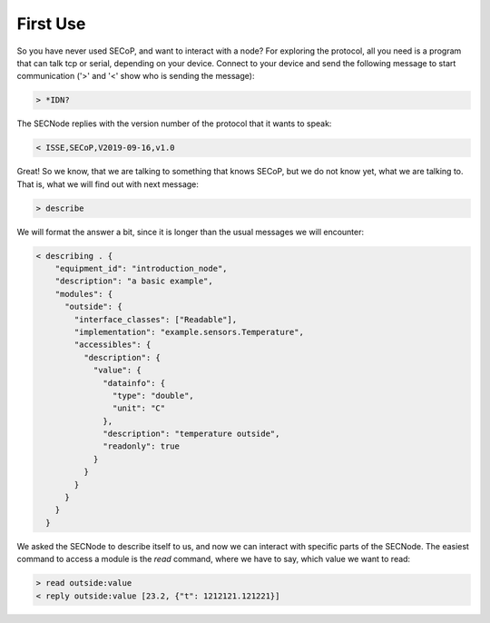 =========
First Use
=========

So you have never used SECoP, and want to interact with a node?
For exploring the protocol, all you need is a program that can talk tcp or serial, depending on your device.
Connect to your device and send the following message to start communication ('>' and '<' show who is sending the message):

.. code::

    > *IDN?

The SECNode replies with the version number of the protocol that it wants to speak:

.. code::

    < ISSE,SECoP,V2019-09-16,v1.0

Great!
So we know, that we are talking to something that knows SECoP, but we do not know yet, what we are talking to.
That is, what we will find out with next message:

.. code::

    > describe

We will format the answer a bit, since it is longer than the usual messages we will encounter:

.. code::

    < describing . {
        "equipment_id": "introduction_node",
        "description": "a basic example",
        "modules": {
          "outside": {
            "interface_classes": ["Readable"],
            "implementation": "example.sensors.Temperature",
            "accessibles": {
              "description": {
                "value": {
                  "datainfo": {
                    "type": "double",
                    "unit": "C"
                  },
                  "description": "temperature outside",
                  "readonly": true
                }
              }
            }
          }
        }
      }

We asked the SECNode to describe itself to us, and now we can interact with specific parts of the SECNode.
The easiest command to access a module is the `read` command, where we have to say, which value we want to read:

.. code::

   > read outside:value
   < reply outside:value [23.2, {"t": 1212121.121221}]
